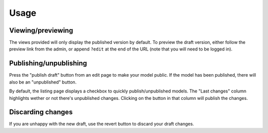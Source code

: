 ========
Usage
========

Viewing/previewing
------------------

The views provided will only display the published version by default. To preview the draft version, either follow the preview link from the admin, or append ``?edit`` at the end of the URL (note that you will need to be logged in).

Publishing/unpublishing
-----------------------

Press the "publish draft" button from an edit page to make your model public. If the model has been published, there will also be an "unpublished" button.

By default, the listing page displays a checkbox to quickly publish/unpublished models. The "Last changes" column highlights wether or not there's unpublished changes. Clicking on the button in that column will publish the changes.

Discarding changes
-------------------

If you are unhappy with the new draft, use the revert button to discard your draft changes.
